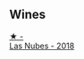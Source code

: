 
** Wines

#+begin_export html
<div class="flex-container">
  <a class="flex-item flex-item-left" href="/wines/0eee744d-c822-471a-8a3f-ba0c7d452893.html">
    <img class="flex-bottle" src="/images/0e/ee744d-c822-471a-8a3f-ba0c7d452893/2022-10-15-13-26-17-FAA775D9-D4D0-4C09-9062-A4386280048E-1-105-c.webp"></img>
    <section class="h">★ -</section>
    <section class="h text-bolder">Las Nubes - 2018</section>
  </a>

</div>
#+end_export
